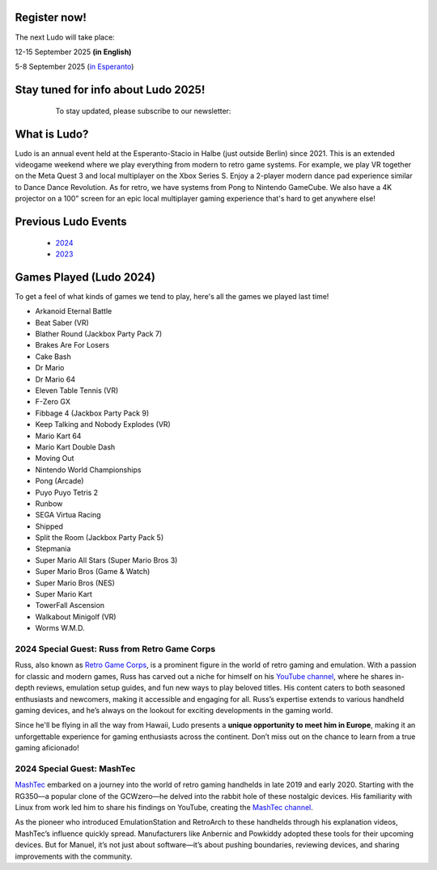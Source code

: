 .. title: Ludo
.. slug: index
.. date: 2012-03-30 23:00:00 UTC-03:00
.. tags:
.. link:
.. description:

.. class:: float-left

Register now!
=============

The next Ludo will take place:

12-15 September 2025 **(in English)**

5-8 September 2025 (`in Esperanto </eo>`_)


.. class:: float-right tip

Stay tuned for info about Ludo 2025!
====================================

  To stay updated, please subscribe to our newsletter:

 .. raw:: html

		<form method="post" action="https://list.ludo.events/subscription/form" class="listmonk-form">
          <div>
          <input type="hidden" name="nonce" />
          <p><input type="email" name="email" required placeholder="E-mail" /></p>
          <p><input type="text" name="name" placeholder="Name (optional)" /></p>

        <p class="form-checkbox">
          <input id="605fe" type="checkbox" name="l" checked value="605fe192-d263-49d8-913e-49988f0b2790" />
          <label for="605fe">&nbsp;Ludo Updates</label><br /></p>

        <p><input type="submit" value="Subscribe" /></p>
    </div>
	</form>

.. class:: clear


What is Ludo?
=============

Ludo is an annual event held at the Esperanto-Stacio in Halbe (just outside Berlin) since 2021. This is an extended videogame weekend where we play everything from modern to retro game systems. For example, we play VR together on the Meta Quest 3 and local multiplayer on the Xbox Series S. Enjoy a 2-player modern dance pad experience similar to Dance Dance Revolution. As for retro, we have systems from Pong to Nintendo GameCube. We also have a 4K projector on a 100" screen for an epic local multiplayer gaming experience that's hard to get anywhere else!

Previous Ludo Events
====================

 * `2024 <2024>`_
 * `2023 <2023>`_
 
Games Played (Ludo 2024)
========================

To get a feel of what kinds of games we tend to play, here's all the games we played last time!

* Arkanoid Eternal Battle
* Beat Saber (VR)
* Blather Round (Jackbox Party Pack 7)
* Brakes Are For Losers
* Cake Bash
* Dr Mario
* Dr Mario 64
* Eleven Table Tennis (VR)
* F-Zero GX
* Fibbage 4 (Jackbox Party Pack 9)
* Keep Talking and Nobody Explodes (VR)
* Mario Kart 64
* Mario Kart Double Dash
* Moving Out
* Nintendo World Championships
* Pong (Arcade)
* Puyo Puyo Tetris 2
* Runbow
* SEGA Virtua Racing
* Shipped
* Split the Room (Jackbox Party Pack 5)
* Stepmania
* Super Mario All Stars (Super Mario Bros 3)
* Super Mario Bros (Game & Watch)
* Super Mario Bros (NES)
* Super Mario Kart
* TowerFall Ascension
* Walkabout Minigolf (VR)
* Worms W.M.D.

2024 Special Guest: Russ from Retro Game Corps
----------------------------------------------

.. image:: /images/russ.thumbnail.jpg
	:class: fluid float-right post-thumbnail
	:target: /images/russ.jpg

Russ, also known as `Retro Game Corps
<https://retrogamecorps.com/>`_, is a prominent figure in the world of retro gaming and emulation. With a passion for classic and modern games, Russ has carved out a niche for himself on his `YouTube channel <https://www.youtube.com/@RetroGameCorps>`_, where he shares in-depth reviews, emulation setup guides, and fun new ways to play beloved titles. His content caters to both seasoned enthusiasts and newcomers, making it accessible and engaging for all. Russ’s expertise extends to various handheld gaming devices, and he’s always on the lookout for exciting developments in the gaming world.

Since he'll be flying in all the way from Hawaii, Ludo presents a **unique opportunity to meet him in Europe**, making it an unforgettable experience for gaming enthusiasts across the continent. Don’t miss out on the chance to learn from a true gaming aficionado!

2024 Special Guest: MashTec
---------------------------


.. image:: /images/MashTec_Promo_no_logo.thumbnail.png
	:class: fluid float-right post-thumbnail
	:target: /images/MashTec_Promo_no_logo.png

`MashTec <https://manuelschoeneberge2.wixsite.com/meinewebsite>`_ embarked on a journey into the world of retro gaming handhelds in late 2019 and early 2020. Starting with the RG350—a popular clone of the GCWzero—he delved into the rabbit hole of these nostalgic devices. His familiarity with Linux from work led him to share his findings on YouTube, creating the `MashTec channel <https://www.youtube.com/@MashTec>`_.

As the pioneer who introduced EmulationStation and RetroArch to these handhelds through his explanation videos, MashTec’s influence quickly spread. Manufacturers like Anbernic and Powkiddy adopted these tools for their upcoming devices. But for Manuel, it’s not just about software—it’s about pushing boundaries, reviewing devices, and sharing improvements with the community.


.. youtube:: LCl6HQtssRs
	:align: center
